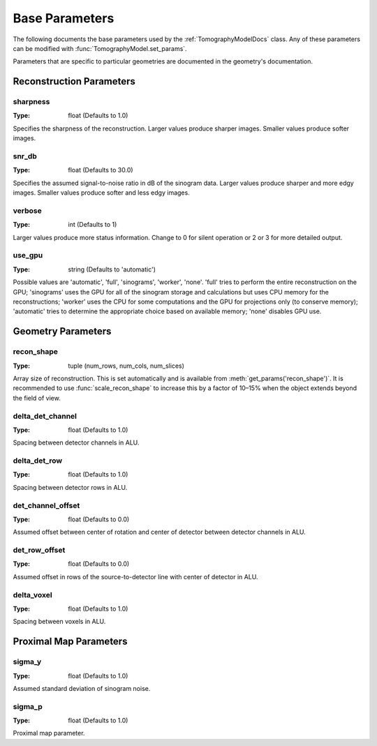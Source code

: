 .. _ParametersDocs:

===============
Base Parameters
===============

The following documents the base parameters used by the :ref:`TomographyModelDocs` class.
Any of these parameters can be modified with :func:`TomographyModel.set_params`.

Parameters that are specific to particular geometries are documented in the geometry's documentation.

Reconstruction Parameters
^^^^^^^^^^^^^^^^^^^^^^^^^

.. _param-sharpness:

sharpness
"""""""""
:Type: float (Defaults to 1.0)

Specifies the sharpness of the reconstruction. Larger values produce sharper images. Smaller values produce softer images.

.. _param-snr_db:

snr_db
""""""
:Type: float (Defaults to 30.0)

Specifies the assumed signal-to-noise ratio in dB of the sinogram data. Larger values produce sharper and more edgy images.
Smaller values produce softer and less edgy images.

.. _param-verbose:

verbose
"""""""
:Type: int (Defaults to 1)

Larger values produce more status information. Change to 0 for silent operation or 2 or 3 for more detailed output.

.. _param-use_gpu:

use_gpu
"""""""
:Type: string (Defaults to 'automatic')

Possible values are 'automatic', 'full', 'sinograms', 'worker', 'none'. 'full' tries to perform the entire reconstruction on the GPU;
'sinograms' uses the GPU for all of the sinogram storage and calculations but uses CPU memory for the reconstructions;
'worker' uses the CPU for some computations and the GPU for projections only (to conserve memory);
'automatic' tries to determine the appropriate choice based on available memory; 'none' disables GPU use.


Geometry Parameters
^^^^^^^^^^^^^^^^^^^

.. _param-recon_shape:

recon_shape
"""""""""""
:Type: tuple (num_rows, num_cols, num_slices)

Array size of reconstruction. This is set automatically and is available from :meth:`get_params('recon_shape')`.
It is recommended to use :func:`scale_recon_shape` to increase this by a factor of 10–15% when the object extends beyond the field of view.

.. _param-delta_det_channel:

delta_det_channel
"""""""""""""""""
:Type: float (Defaults to 1.0)

Spacing between detector channels in ALU.

.. _param-delta_det_row:

delta_det_row
"""""""""""""
:Type: float (Defaults to 1.0)

Spacing between detector rows in ALU.

.. _param-det_channel_offset:

det_channel_offset
""""""""""""""""""
:Type: float (Defaults to 0.0)

Assumed offset between center of rotation and center of detector between detector channels in ALU.

.. _param-det_row_offset:

det_row_offset
"""""""""""""""
:Type: float (Defaults to 0.0)

Assumed offset in rows of the source-to-detector line with center of detector in ALU.

.. _param-delta_voxel:

delta_voxel
"""""""""""
:Type: float (Defaults to 1.0)

Spacing between voxels in ALU.

Proximal Map Parameters
^^^^^^^^^^^^^^^^^^^^^^^

.. _param-sigma_y:

sigma_y
"""""""
:Type: float (Defaults to 1.0)

Assumed standard deviation of sinogram noise.

.. _param-sigma_p:

sigma_p
"""""""
:Type: float (Defaults to 1.0)

Proximal map parameter.




